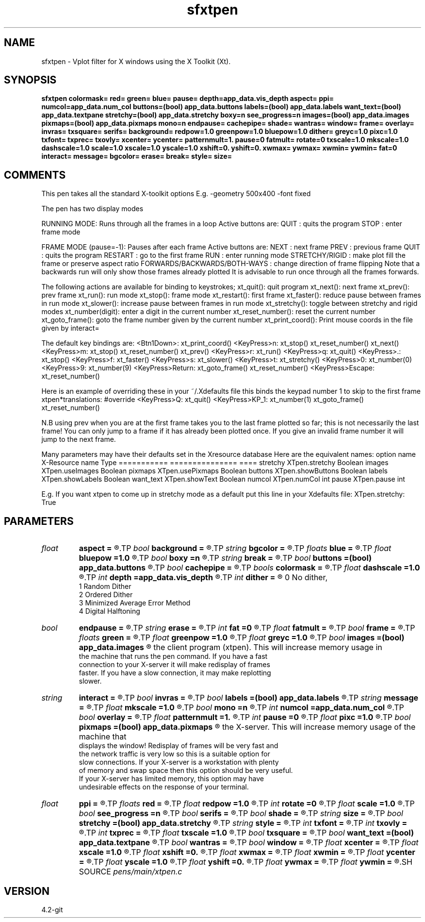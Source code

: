 .TH sfxtpen 1  "APRIL 2023" Madagascar "Madagascar Manuals"
.SH NAME
sfxtpen \- Vplot filter for X windows using the X Toolkit (Xt). 
.SH SYNOPSIS
.B sfxtpen colormask= red= green= blue= pause= depth=app_data.vis_depth aspect= ppi= numcol=app_data.num_col buttons=(bool) app_data.buttons labels=(bool) app_data.labels want_text=(bool) app_data.textpane stretchy=(bool) app_data.stretchy boxy=n see_progress=n images=(bool) app_data.images pixmaps=(bool) app_data.pixmaps mono=n endpause= cachepipe= shade= wantras= window= frame= overlay= invras= txsquare= serifs= background= redpow=1.0 greenpow=1.0 bluepow=1.0 dither= greyc=1.0 pixc=1.0 txfont= txprec= txovly= xcenter= ycenter= patternmult=1. pause=0 fatmult= rotate=0 txscale=1.0 mkscale=1.0 dashscale=1.0 scale=1.0 xscale=1.0 yscale=1.0 xshift=0. yshift=0. xwmax= ywmax= xwmin= ywmin= fat=0 interact= message= bgcolor= erase= break= style= size=
.SH COMMENTS

This pen takes all the standard X-toolkit options
E.g. -geometry 500x400 -font fixed

The pen has two display modes

RUNNING MODE: Runs through all the frames in a loop
Active buttons are:
QUIT : quits the program
STOP : enter frame mode

FRAME MODE (pause=-1): Pauses after each frame
Active buttons are:
NEXT : next frame
PREV : previous frame
QUIT : quits the program
RESTART : go to the first frame
RUN  : enter running mode
STRETCHY/RIGID : make plot fill the frame or preserve aspect ratio
FORWARDS/BACKWARDS/BOTH-WAYS : change direction of frame flipping
Note that a backwards run will only show those frames already plotted
It is advisable to run once through all the frames forwards.

The following actions are available for binding to keystrokes;
xt_quit(): quit program   xt_next(): next frame   xt_prev(): prev frame
xt_run(): run mode        xt_stop(): frame mode   xt_restart(): first frame
xt_faster(): reduce pause between frames in run mode
xt_slower(): increase pause between frames in run mode
xt_stretchy(): toggle between stretchy and rigid modes
xt_number(digit): enter a digit in the current number
xt_reset_number(): reset the current number
xt_goto_frame(): goto the frame number given by the current number
xt_print_coord(): Print mouse coords in the file given by interact=

The default key bindings are:
<Btn1Down>:            xt_print_coord()  
<KeyPress>n:           xt_stop() xt_reset_number() xt_next()  
<KeyPress>m:           xt_stop() xt_reset_number() xt_prev()  
<KeyPress>r:           xt_run()  
<KeyPress>q:           xt_quit()  
<KeyPress>.:           xt_stop()  
<KeyPress>f:           xt_faster()  
<KeyPress>s:           xt_slower()  
<KeyPress>t:           xt_stretchy()  
<KeyPress>0:           xt_number(0)  
......                  .......
<KeyPress>9:           xt_number(9)  
<KeyPress>Return:      xt_goto_frame() xt_reset_number()  
<KeyPress>Escape:      xt_reset_number()

Here is an example of overriding these in your ~/.Xdefaults file
this binds the keypad number 1 to skip to the first frame
xtpen*translations: #override
<KeyPress>Q:       xt_quit() 
<KeyPress>KP_1:       xt_number(1) xt_goto_frame() xt_reset_number()

N.B using prev when you are at the first frame takes you to the last
frame plotted so far; this is not necessarily the last frame!
You can only jump to a frame if it has already been plotted once.
If you give an invalid frame number it will jump to the next frame.

Many parameters may have their defaults set in the Xresource database
Here are the equivalent names:
option name          X-Resource name         Type
===========          ===============         ====
stretchy              XTpen.stretchy         Boolean
images                XTpen.useImages        Boolean
pixmaps               XTpen.usePixmaps       Boolean
buttons               XTpen.showButtons      Boolean
labels                XTpen.showLabels       Boolean
want_text             XTpen.showText         Boolean
numcol                XTpen.numCol           int
pause                 XTpen.pause            int

E.g. If you want xtpen to come up in stretchy mode as a default
put this line in your Xdefaults file:
XTpen.stretchy: True

.SH PARAMETERS
.PD 0
.TP
.I float  
.B aspect
.B =
.R  	aspect ratio
.TP
.I bool   
.B background
.B =
.R  [y/n]
.TP
.I string 
.B bgcolor
.B =
.R  	background color
.TP
.I floats 
.B blue
.B =
.R  	 [4]
.TP
.I float  
.B bluepow
.B =1.0
.R  
.TP
.I bool   
.B boxy
.B =n
.R  [y/n]	output coordinates and labels suitable for sfbox
.TP
.I string 
.B break
.B =
.R  
.TP
.I bool   
.B buttons
.B =(bool) app_data.buttons
.R  [y/n]	if y, display a panel of buttons on top of the plot
.TP
.I bool   
.B cachepipe
.B =
.R  [y/n]
.TP
.I bools  
.B colormask
.B =
.R  	 [5]
.TP
.I float  
.B dashscale
.B =1.0
.R  
.TP
.I int    
.B depth
.B =app_data.vis_depth
.R  	Choose a visual
.TP
.I int    
.B dither
.B =
.R  	dithering to improve raster display, see "man vplotraster"
                    0    No dither,
                    1    Random Dither
                    2    Ordered Dither
                    3    Minimized Average Error Method
                    4    Digital Halftoning
.TP
.I bool   
.B endpause
.B =
.R  [y/n]
.TP
.I string 
.B erase
.B =
.R  
.TP
.I int    
.B fat
.B =0
.R  	base line fatness
.TP
.I float  
.B fatmult
.B =
.R  
.TP
.I bool   
.B frame
.B =
.R  [y/n]
.TP
.I floats 
.B green
.B =
.R  	 [4]
.TP
.I float  
.B greenpow
.B =1.0
.R  
.TP
.I float  
.B greyc
.B =1.0
.R  	"grey correction" modifies the grey scale used to display a raster to simulate the nonlinearity of displays, see "man vplotraster"
.TP
.I bool   
.B images
.B =(bool) app_data.images
.R  [y/n]	copy the image created by plotting each frame and save it in
       the client program (xtpen). This will increase memory usage in
       the machine that runs the pen command. If you have a fast
       connection to your X-server it will make redisplay of frames
       faster. If you have a slow connection, it may make replotting
       slower.
.TP
.I string 
.B interact
.B =
.R  	* save the command line arguments
.TP
.I bool   
.B invras
.B =
.R  [y/n]
.TP
.I bool   
.B labels
.B =(bool) app_data.labels
.R  [y/n]	if y, display frame number and inter-frame delay at the top of plot
.TP
.I string 
.B message
.B =
.R  
.TP
.I float  
.B mkscale
.B =1.0
.R  
.TP
.I bool   
.B mono
.B =n
.R  [y/n]	no color
.TP
.I int    
.B numcol
.B =app_data.num_col
.R  	number of colors (take a default from the resource database)
.TP
.I bool   
.B overlay
.B =
.R  [y/n]
.TP
.I float  
.B patternmult
.B =1.
.R  
.TP
.I int    
.B pause
.B =0
.R  
.TP
.I float  
.B pixc
.B =1.0
.R  	"pixel  correction" controls  alteration of the grey scale, see "man vplotraster".
.TP
.I bool   
.B pixmaps
.B =(bool) app_data.pixmaps
.R  [y/n]	Copy the image created by plotting each frame and save it in
       the X-server. This will increase memory usage of the machine that
       displays the window! Redisplay of frames will be very fast and
       the network traffic is very low so this is a suitable option for
       slow connections.  If your X-server is a workstation with plenty
       of memory and swap space then this option should be very useful.
       If your X-server has limited memory, this option may have
       undesirable effects on the response of your terminal.
.TP
.I float  
.B ppi
.B =
.R  	pixels per inch
.TP
.I floats 
.B red
.B =
.R  	 [4]
.TP
.I float  
.B redpow
.B =1.0
.R  
.TP
.I int    
.B rotate
.B =0
.R  
.TP
.I float  
.B scale
.B =1.0
.R  
.TP
.I bool   
.B see_progress
.B =n
.R  [y/n]	show progress of each frame, slow
.TP
.I bool   
.B serifs
.B =
.R  [y/n]
.TP
.I bool   
.B shade
.B =
.R  [y/n]
.TP
.I string 
.B size
.B =
.R  
.TP
.I bool   
.B stretchy
.B =(bool) app_data.stretchy
.R  [y/n]	if y, use the stretchy mode and fill the window
.TP
.I string 
.B style
.B =
.R  
.TP
.I int    
.B txfont
.B =
.R  
.TP
.I int    
.B txovly
.B =
.R  
.TP
.I int    
.B txprec
.B =
.R  
.TP
.I float  
.B txscale
.B =1.0
.R  
.TP
.I bool   
.B txsquare
.B =
.R  [y/n]
.TP
.I bool   
.B want_text
.B =(bool) app_data.textpane
.R  [y/n]	if y, display a message window
.TP
.I bool   
.B wantras
.B =
.R  [y/n]
.TP
.I bool   
.B window
.B =
.R  [y/n]
.TP
.I float  
.B xcenter
.B =
.R  
.TP
.I float  
.B xscale
.B =1.0
.R  
.TP
.I float  
.B xshift
.B =0.
.R  
.TP
.I float  
.B xwmax
.B =
.R  
.TP
.I float  
.B xwmin
.B =
.R  
.TP
.I float  
.B ycenter
.B =
.R  
.TP
.I float  
.B yscale
.B =1.0
.R  
.TP
.I float  
.B yshift
.B =0.
.R  
.TP
.I float  
.B ywmax
.B =
.R  
.TP
.I float  
.B ywmin
.B =
.R  
.SH SOURCE
.I pens/main/xtpen.c
.SH VERSION
4.2-git

